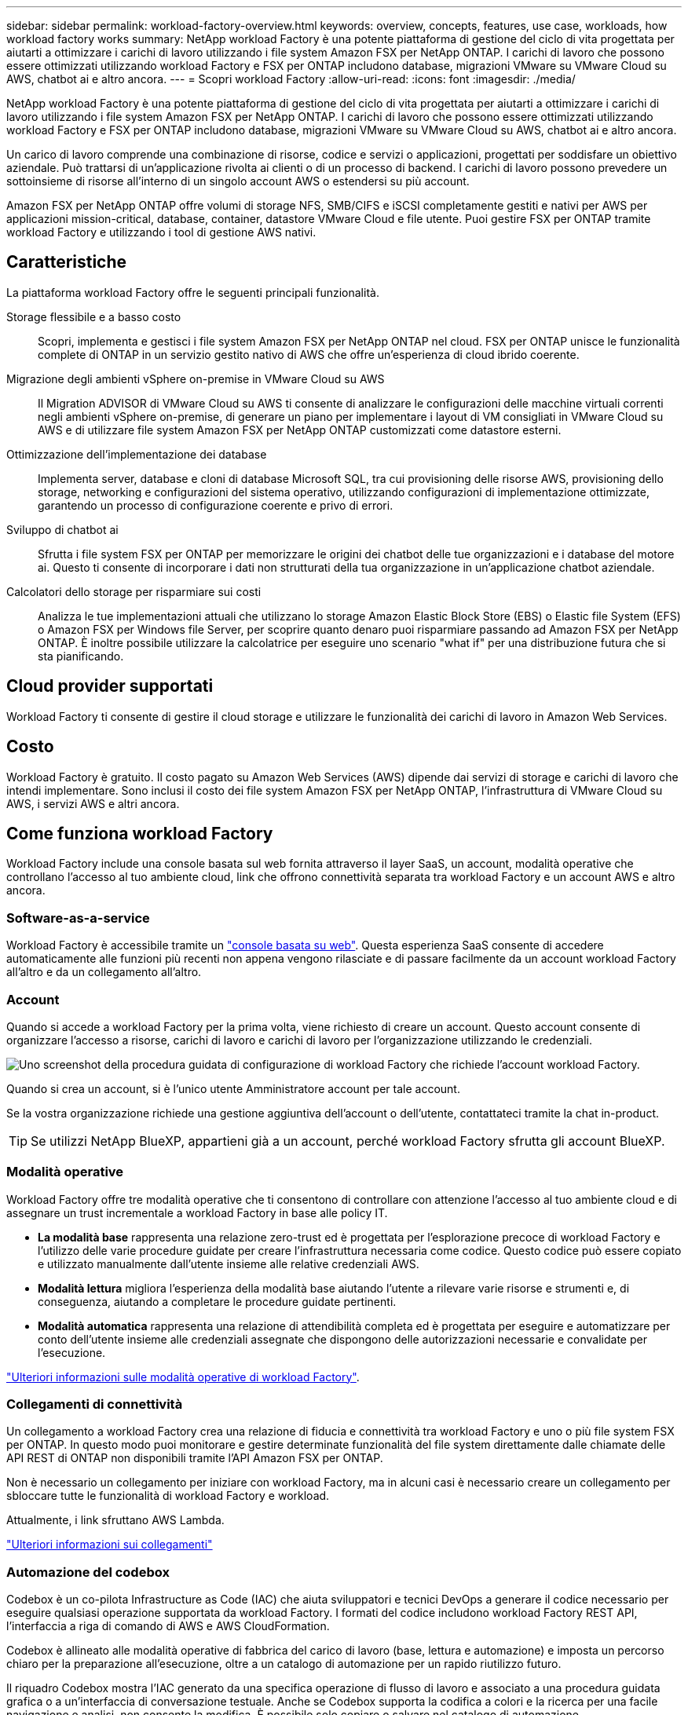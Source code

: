 ---
sidebar: sidebar 
permalink: workload-factory-overview.html 
keywords: overview, concepts, features, use case, workloads, how workload factory works 
summary: NetApp workload Factory è una potente piattaforma di gestione del ciclo di vita progettata per aiutarti a ottimizzare i carichi di lavoro utilizzando i file system Amazon FSX per NetApp ONTAP. I carichi di lavoro che possono essere ottimizzati utilizzando workload Factory e FSX per ONTAP includono database, migrazioni VMware su VMware Cloud su AWS, chatbot ai e altro ancora. 
---
= Scopri workload Factory
:allow-uri-read: 
:icons: font
:imagesdir: ./media/


[role="lead"]
NetApp workload Factory è una potente piattaforma di gestione del ciclo di vita progettata per aiutarti a ottimizzare i carichi di lavoro utilizzando i file system Amazon FSX per NetApp ONTAP. I carichi di lavoro che possono essere ottimizzati utilizzando workload Factory e FSX per ONTAP includono database, migrazioni VMware su VMware Cloud su AWS, chatbot ai e altro ancora.

Un carico di lavoro comprende una combinazione di risorse, codice e servizi o applicazioni, progettati per soddisfare un obiettivo aziendale. Può trattarsi di un'applicazione rivolta ai clienti o di un processo di backend. I carichi di lavoro possono prevedere un sottoinsieme di risorse all'interno di un singolo account AWS o estendersi su più account.

Amazon FSX per NetApp ONTAP offre volumi di storage NFS, SMB/CIFS e iSCSI completamente gestiti e nativi per AWS per applicazioni mission-critical, database, container, datastore VMware Cloud e file utente. Puoi gestire FSX per ONTAP tramite workload Factory e utilizzando i tool di gestione AWS nativi.



== Caratteristiche

La piattaforma workload Factory offre le seguenti principali funzionalità.

Storage flessibile e a basso costo:: Scopri, implementa e gestisci i file system Amazon FSX per NetApp ONTAP nel cloud. FSX per ONTAP unisce le funzionalità complete di ONTAP in un servizio gestito nativo di AWS che offre un'esperienza di cloud ibrido coerente.
Migrazione degli ambienti vSphere on-premise in VMware Cloud su AWS:: Il Migration ADVISOR di VMware Cloud su AWS ti consente di analizzare le configurazioni delle macchine virtuali correnti negli ambienti vSphere on-premise, di generare un piano per implementare i layout di VM consigliati in VMware Cloud su AWS e di utilizzare file system Amazon FSX per NetApp ONTAP customizzati come datastore esterni.
Ottimizzazione dell'implementazione dei database:: Implementa server, database e cloni di database Microsoft SQL, tra cui provisioning delle risorse AWS, provisioning dello storage, networking e configurazioni del sistema operativo, utilizzando configurazioni di implementazione ottimizzate, garantendo un processo di configurazione coerente e privo di errori.
Sviluppo di chatbot ai:: Sfrutta i file system FSX per ONTAP per memorizzare le origini dei chatbot delle tue organizzazioni e i database del motore ai. Questo ti consente di incorporare i dati non strutturati della tua organizzazione in un'applicazione chatbot aziendale.
Calcolatori dello storage per risparmiare sui costi:: Analizza le tue implementazioni attuali che utilizzano lo storage Amazon Elastic Block Store (EBS) o Elastic file System (EFS) o Amazon FSX per Windows file Server, per scoprire quanto denaro puoi risparmiare passando ad Amazon FSX per NetApp ONTAP. È inoltre possibile utilizzare la calcolatrice per eseguire uno scenario "what if" per una distribuzione futura che si sta pianificando.




== Cloud provider supportati

Workload Factory ti consente di gestire il cloud storage e utilizzare le funzionalità dei carichi di lavoro in Amazon Web Services.



== Costo

Workload Factory è gratuito. Il costo pagato su Amazon Web Services (AWS) dipende dai servizi di storage e carichi di lavoro che intendi implementare. Sono inclusi il costo dei file system Amazon FSX per NetApp ONTAP, l'infrastruttura di VMware Cloud su AWS, i servizi AWS e altri ancora.



== Come funziona workload Factory

Workload Factory include una console basata sul web fornita attraverso il layer SaaS, un account, modalità operative che controllano l'accesso al tuo ambiente cloud, link che offrono connettività separata tra workload Factory e un account AWS e altro ancora.



=== Software-as-a-service

Workload Factory è accessibile tramite un https://console.workloads.netapp.com["console basata su web"^]. Questa esperienza SaaS consente di accedere automaticamente alle funzioni più recenti non appena vengono rilasciate e di passare facilmente da un account workload Factory all'altro e da un collegamento all'altro.



=== Account

Quando si accede a workload Factory per la prima volta, viene richiesto di creare un account. Questo account consente di organizzare l'accesso a risorse, carichi di lavoro e carichi di lavoro per l'organizzazione utilizzando le credenziali.

image:screenshot-account-selection.png["Uno screenshot della procedura guidata di configurazione di workload Factory che richiede l'account workload Factory."]

Quando si crea un account, si è l'unico utente Amministratore account per tale account.

Se la vostra organizzazione richiede una gestione aggiuntiva dell'account o dell'utente, contattateci tramite la chat in-product.


TIP: Se utilizzi NetApp BlueXP, appartieni già a un account, perché workload Factory sfrutta gli account BlueXP.



=== Modalità operative

Workload Factory offre tre modalità operative che ti consentono di controllare con attenzione l'accesso al tuo ambiente cloud e di assegnare un trust incrementale a workload Factory in base alle policy IT.

* *La modalità base* rappresenta una relazione zero-trust ed è progettata per l'esplorazione precoce di workload Factory e l'utilizzo delle varie procedure guidate per creare l'infrastruttura necessaria come codice. Questo codice può essere copiato e utilizzato manualmente dall'utente insieme alle relative credenziali AWS.
* *Modalità lettura* migliora l'esperienza della modalità base aiutando l'utente a rilevare varie risorse e strumenti e, di conseguenza, aiutando a completare le procedure guidate pertinenti.
* *Modalità automatica* rappresenta una relazione di attendibilità completa ed è progettata per eseguire e automatizzare per conto dell'utente insieme alle credenziali assegnate che dispongono delle autorizzazioni necessarie e convalidate per l'esecuzione.


link:operational-modes.html["Ulteriori informazioni sulle modalità operative di workload Factory"].



=== Collegamenti di connettività

Un collegamento a workload Factory crea una relazione di fiducia e connettività tra workload Factory e uno o più file system FSX per ONTAP. In questo modo puoi monitorare e gestire determinate funzionalità del file system direttamente dalle chiamate delle API REST di ONTAP non disponibili tramite l'API Amazon FSX per ONTAP.

Non è necessario un collegamento per iniziare con workload Factory, ma in alcuni casi è necessario creare un collegamento per sbloccare tutte le funzionalità di workload Factory e workload.

Attualmente, i link sfruttano AWS Lambda.

https://docs.netapp.com/us-en/workload-fsx-ontap/links-overview.html["Ulteriori informazioni sui collegamenti"^]



=== Automazione del codebox

Codebox è un co-pilota Infrastructure as Code (IAC) che aiuta sviluppatori e tecnici DevOps a generare il codice necessario per eseguire qualsiasi operazione supportata da workload Factory. I formati del codice includono workload Factory REST API, l'interfaccia a riga di comando di AWS e AWS CloudFormation.

Codebox è allineato alle modalità operative di fabbrica del carico di lavoro (base, lettura e automazione) e imposta un percorso chiaro per la preparazione all'esecuzione, oltre a un catalogo di automazione per un rapido riutilizzo futuro.

Il riquadro Codebox mostra l'IAC generato da una specifica operazione di flusso di lavoro e associato a una procedura guidata grafica o a un'interfaccia di conversazione testuale. Anche se Codebox supporta la codifica a colori e la ricerca per una facile navigazione e analisi, non consente la modifica. È possibile solo copiare o salvare nel catalogo di automazione.

link:codebox-automation.html["Ulteriori informazioni su Codebox"].



=== Calcolatori del risparmio

Workload Factory offre un calcolatore di risparmi che consente di confrontare i costi dello storage sui file system FSX per ONTAP con Elastic Block Store (EBS), Elastic file Systems (EFS) ed FSX per Windows file Server. In base ai tuoi requisiti di storage, potresti renderti conto che FSX per i file system ONTAP è l'opzione più conveniente per te.

I criteri confrontati tra i diversi tipi di sistemi storage includono la capacità totale richiesta e le performance totali, che includono gli IOPS richiesti e il throughput richiesto.

https://docs.netapp.com/us-en/workload-fsx-ontap/explore-savings.html["Scopri come esplorare i risparmi utilizzando i calcolatori dello storage"^]



=== API REST

Workload Factory ti consente di ottimizzare, automatizzare e utilizzare i file system FSX per ONTAP per carichi di lavoro specifici. Ogni carico di lavoro espone un'API REST associata. Collettivamente, questi workload e queste API formano una piattaforma di sviluppo flessibile ed estensibile che puoi utilizzare per amministrare i file system FSX per ONTAP.

Le API REST di workload Factory offrono diversi vantaggi:

* Le API sono state progettate sulla base della tecnologia REST e delle Best practice correnti. Le tecnologie principali includono HTTP e JSON.
* L'autenticazione workload Factory si basa sullo standard OAuth2. NetApp si basa sull'implementazione del servizio Auth0.
* La console basata sul web workload Factory utilizza le stesse API REST core, pertanto esiste coerenza tra i due percorsi di accesso.


https://console.workloads.netapp.com/api-doc["Visualizza la documentazione dell'API REST di workload Factory"^]

